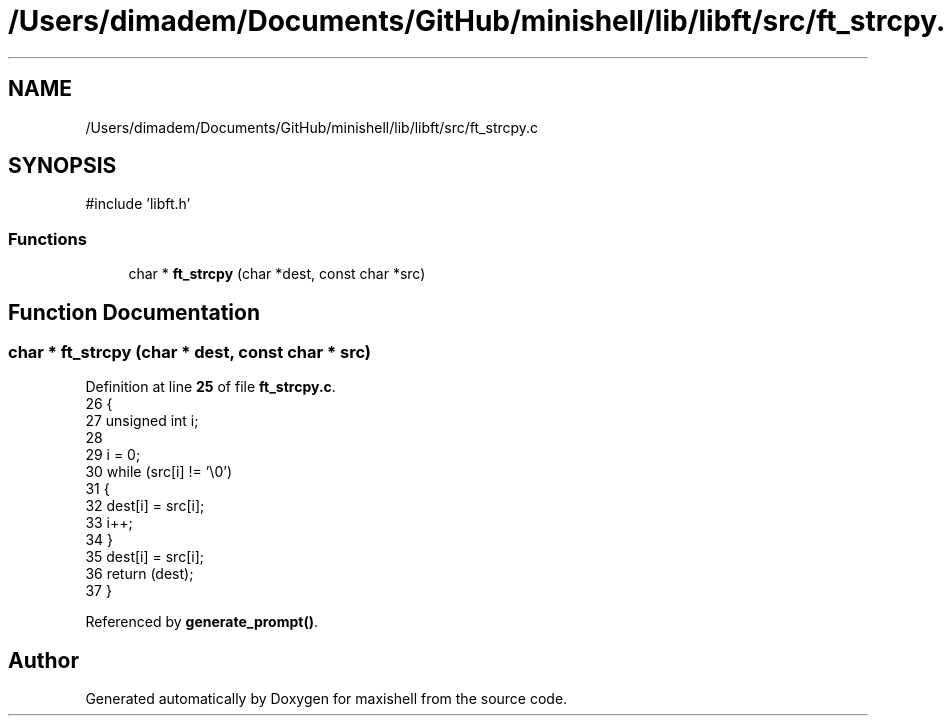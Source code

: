 .TH "/Users/dimadem/Documents/GitHub/minishell/lib/libft/src/ft_strcpy.c" 3 "Version 1" "maxishell" \" -*- nroff -*-
.ad l
.nh
.SH NAME
/Users/dimadem/Documents/GitHub/minishell/lib/libft/src/ft_strcpy.c
.SH SYNOPSIS
.br
.PP
\fR#include 'libft\&.h'\fP
.br

.SS "Functions"

.in +1c
.ti -1c
.RI "char * \fBft_strcpy\fP (char *dest, const char *src)"
.br
.in -1c
.SH "Function Documentation"
.PP 
.SS "char * ft_strcpy (char * dest, const char * src)"

.PP
Definition at line \fB25\fP of file \fBft_strcpy\&.c\fP\&.
.nf
26 {
27     unsigned int    i;
28 
29     i = 0;
30     while (src[i] != '\\0')
31     {
32         dest[i] = src[i];
33         i++;
34     }
35     dest[i] = src[i];
36     return (dest);
37 }
.PP
.fi

.PP
Referenced by \fBgenerate_prompt()\fP\&.
.SH "Author"
.PP 
Generated automatically by Doxygen for maxishell from the source code\&.

